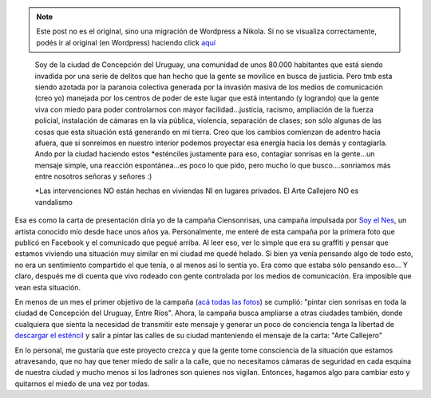 .. link:
.. description:
.. tags: arte, dibujos, eu!, general
.. date: 2012/06/27 17:24:16
.. title: Campaña "Ciensonrisas"
.. slug: campana-ciensonrisas


.. note::

   Este post no es el original, sino una migración de Wordpress a
   Nikola. Si no se visualiza correctamente, podés ir al original (en
   Wordpress) haciendo click aquí_

.. _aquí: http://humitos.wordpress.com/2012/06/27/campana-ciensonrisas/


|image0|

    Soy de la ciudad de Concepción del Uruguay, una comunidad de unos
    80.000 habitantes que está siendo invadida por una serie de delitos
    que han hecho que la gente se movilice en busca de justicia. Pero
    tmb esta siendo azotada por la paranoia colectiva generada por la
    invasión masiva de los medios de comunicación (creo yo) manejada por
    los centros de poder de este lugar que está intentando (y logrando)
    que la gente viva con miedo para poder controlarnos con mayor
    facilidad...justicia, racismo, ampliación de la fuerza policial,
    instalación de cámaras en la vía pública, violencia, separación de
    clases; son sólo algunas de las cosas que esta situación está
    generando en mi tierra. Creo que los cambios comienzan de adentro
    hacia afuera, que si sonreímos en nuestro interior podemos proyectar
    esa energía hacia los demás y contagiarla. Ando por la ciudad
    haciendo estos \*esténciles justamente para eso, contagiar sonrisas
    en la gente...un mensaje simple, una reacción espontánea...es poco
    lo que pido, pero mucho lo que busco....sonriamos más entre nosotros
    señoras y señores :)

    \*Las intervenciones NO están hechas en viviendas NI en lugares
    privados. El Arte Callejero NO es vandalismo

Esa es como la carta de presentación diría yo de la campaña
Ciensonrisas, una campaña impulsada por `Soy el
Nes <https://www.facebook.com/soyelnes>`__, un artista conocido mío
desde hace unos años ya. Personalmente, me enteré de esta campaña por la
primera foto que publicó en Facebook y el comunicado que pegué arriba.
Al leer eso, ver lo simple que era su graffiti y pensar que estamos
viviendo una situación muy similar en mi ciudad me quedé helado. Si bien
ya venía pensando algo de todo esto, no era un sentimiento compartido el
que tenía, o al menos así lo sentía yo. Era como que estaba sólo
pensando eso... Y claro, después me di cuenta que vivo rodeado con gente
controlada por los medios de comunicación. Era imposible que vean esta
situación.

En menos de un mes el primer objetivo de la campaña (`acá todas las
fotos <https://www.facebook.com/media/set/?set=a.343795042360399.79978.100001897180861&type=3>`__)
se cumplió: "pintar cien sonrisas en toda la ciudad de Concepción del
Uruguay, Entre Ríos". Ahora, la campaña busca ampliarse a otras ciudades
también, donde cualquiera que sienta la necesidad de transmitir este
mensaje y generar un poco de conciencia tenga la libertad de `descargar
el
esténcil <http://humitos.files.wordpress.com/2012/06/413607_357889357617634_1267011861_o.jpg>`__
y salir a pintar las calles de su ciudad manteniendo el mensaje de la
carta: "Arte Callejero"

En lo personal, me gustaría que este proyecto crezca y que la gente tome
consciencia de la situación que estamos atravesando, que no hay que
tener miedo de salir a la calle, que no necesitamos cámaras de seguridad
en cada esquina de nuestra ciudad y mucho menos si los ladrones son
quienes nos vigilan. Entonces, hagamos algo para cambiar esto y
quitarnos el miedo de una vez por todas.

 

.. |image0| image:: http://humitos.files.wordpress.com/2012/06/269309_353836338022936_880404139_n.jpg
   :target: http://humitos.files.wordpress.com/2012/06/269309_353836338022936_880404139_n.jpg
